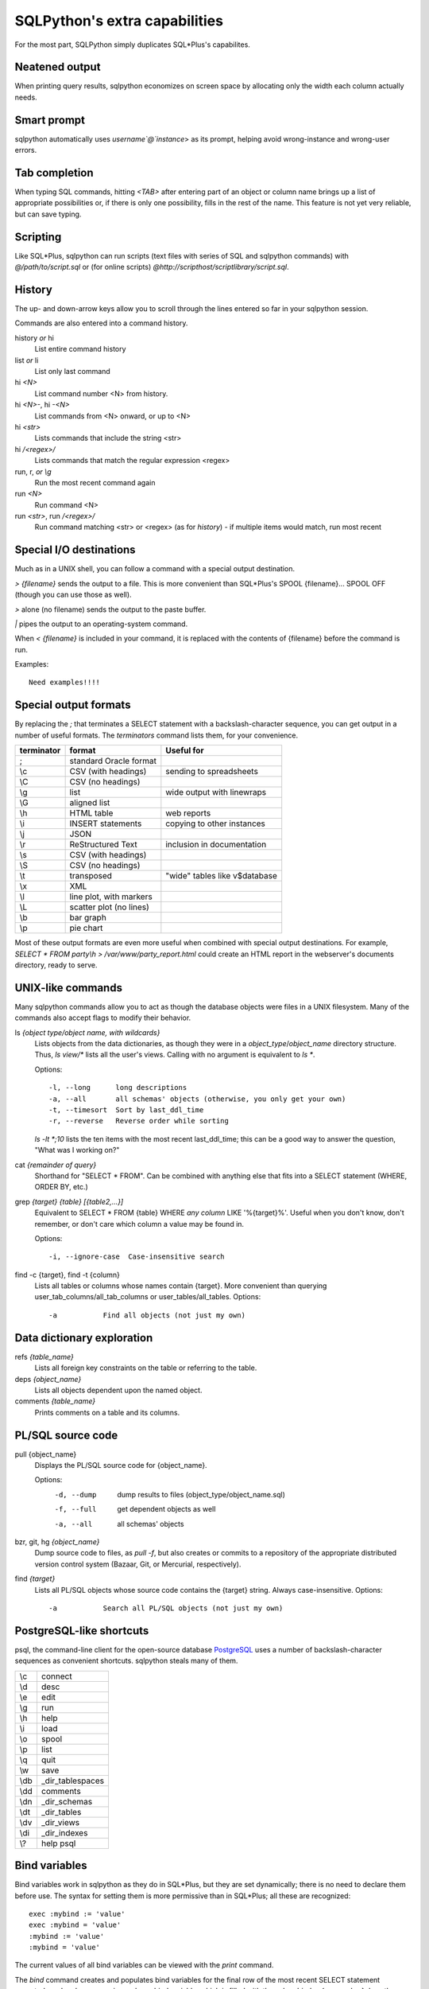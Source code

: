 ==============================
SQLPython's extra capabilities
==============================

For the most part, SQLPython simply duplicates SQL\*Plus's capabilites.

Neatened output
===============

When printing query results, sqlpython economizes on screen space by allocating
only the width each column actually needs.

Smart prompt
============

sqlpython automatically uses `username`@`instance`> as its prompt, helping
avoid wrong-instance and wrong-user errors.

Tab completion
==============

When typing SQL commands, hitting `<TAB>` after entering part of an object
or column name brings up a list of appropriate possibilities or, if there
is only one possibility, fills in the rest of the name.  This feature is
not yet very reliable, but can save typing.

Scripting
=========

Like SQL\*Plus, sqlpython can run scripts (text files with series of SQL and
sqlpython commands) with `@/path/to/script.sql` or (for online scripts)
`@http://scripthost/scriptlibrary/script.sql`.

History
=======

The up- and down-arrow keys allow you to scroll through the lines entered so far
in your sqlpython session.

Commands are also entered into a command history.

history *or* hi
  List entire command history

list *or* li
  List only last command

hi `<N>`
  List command number <N> from history.  

hi `<N>-`, hi `-<N>`
  List commands from <N> onward, or up to <N>

hi `<str>`
  Lists commands that include the string <str>

hi `/<regex>/` 
  Lists commands that match the regular expression <regex>

run, r, *or* `\\g`
  Run the most recent command again

run `<N>`
  Run command <N>

run `<str>`, run `/<regex>/`
  Run command matching <str> or <regex> (as for `history`) - 
  if multiple items would match, run most recent

Special I/O destinations
========================

Much as in a UNIX shell, you can follow a command with a special output destination.

`> {filename}` sends the output to a file.  This is more convenient than SQL\*Plus's 
SPOOL {filename}... SPOOL OFF (though you can use those as well).

`>` alone (no filename) sends the output to the paste buffer.

`|` pipes the output to an operating-system command.

When `< {filename}` is included in your command, it is replaced with the contents of
{filename} before the command is run.

Examples:: 

  Need examples!!!!
  
Special output formats
======================

By replacing the `;` that terminates a SELECT statement with a backslash-character
sequence, you can get output in a number of useful formats.  The `terminators`
command lists them, for your convenience.

========== ======================== ================================
terminator format                   Useful for
========== ======================== ================================
;          standard Oracle format
\\c        CSV (with headings)      sending to spreadsheets   
\\C        CSV (no headings)
\\g        list                     wide output with linewraps
\\G        aligned list
\\h        HTML table               web reports
\\i        INSERT statements        copying to other instances
\\j        JSON
\\r        ReStructured Text        inclusion in documentation
\\s        CSV (with headings)
\\S        CSV (no headings)
\\t        transposed               "wide" tables like v$database
\\x        XML
\\l        line plot, with markers
\\L        scatter plot (no lines)
\\b        bar graph
\\p        pie chart                                                 
========== ======================== ================================

Most of these output formats are even more useful when combined with special output
destinations.  For example, `SELECT * FROM party\\h > /var/www/party_report.html`
could create an HTML report in the webserver's documents directory, ready to serve.

UNIX-like commands
==================

Many sqlpython commands allow you to act as though the database objects
were files in a UNIX filesystem.  Many of the commands also accept flags
to modify their behavior.

ls `{object type/object name, with wildcards}`
  Lists objects from the data dictionaries, as though they were in a 
  *object_type*/*object_name* directory structure.  Thus, `ls view/\*`
  lists all the user's views.  Calling with no argument is equivalent
  to `ls *`.
   
  Options::
  
    -l, --long      long descriptions 
    -a, --all       all schemas' objects (otherwise, you only get your own)
    -t, --timesort  Sort by last_ddl_time
    -r, --reverse   Reverse order while sorting   

  `ls -lt *;10` lists the ten items with the most recent last_ddl_time;
  this can be a good way to answer the question, "What was I working on?"
  
cat `{remainder of query}`
  Shorthand for "SELECT * FROM".  Can be combined with anything else
  that fits into a SELECT statement (WHERE, ORDER BY, etc.)
   
grep `{target}` `{table}` `[{table2,...}]`
  Equivalent to SELECT * FROM {table} WHERE *any column* LIKE '%{target}%'.
  Useful when you don't know, don't remember, or don't care which column
  a value may be found in.
   
  Options::
  
    -i, --ignore-case  Case-insensitive search   

find -c {target}, find -t {column}
  Lists all tables or columns whose names contain {target}.  More convenient than
  querying user_tab_columns/all_tab_columns or user_tables/all_tables.
  Options::
  
    -a           Find all objects (not just my own)  
  
Data dictionary exploration
===========================

refs `{table_name}`
  Lists all foreign key constraints on the table or referring to the table.
  
deps `{object_name}`
  Lists all objects dependent upon the named object.
  
comments `{table_name}`
  Prints comments on a table and its columns.

PL/SQL source code
==================

pull {object_name}
  Displays the PL/SQL source code for {object_name}.
  
  Options:
    -d, --dump   dump results to files (object_type/object_name.sql)
    -f, --full   get dependent objects as well
    -a, --all    all schemas' objects
  
bzr, git, hg `{object_name}`
  Dump source code to files, as `pull -f`, but also creates or commits to a
  repository of the appropriate distributed version control system
  (Bazaar, Git, or Mercurial, respectively).  
  
find `{target}`
  Lists all PL/SQL objects whose source code contains the {target} string.  
  Always case-insensitive.
  Options::

    -a           Search all PL/SQL objects (not just my own)    
  
PostgreSQL-like shortcuts
=========================

psql, the command-line client for the open-source database `PostgreSQL <http://www.postgresql.org/>`_ uses a number
of backslash-character sequences as convenient shortcuts.  sqlpython steals many of
them.

===== ===================
\\c   connect
\\d   desc
\\e   edit
\\g   run
\\h   help
\\i   load
\\o   spool
\\p   list
\\q   quit
\\w   save
\\db  _dir_tablespaces
\\dd  comments
\\dn  _dir_schemas
\\dt  _dir_tables
\\dv  _dir_views
\\di  _dir_indexes
\\?   help psql
===== ===================
  
Bind variables
==============

Bind variables work in sqlpython as they do in SQL\*Plus, but they are set dynamically; there
is no need to declare them before use.  The syntax for setting them is more permissive than
in SQL\*Plus; all these are recognized::

  exec :mybind := 'value'
  exec :mybind = 'value'
  :mybind := 'value'
  :mybind = 'value'

The current values of all bind variables can be viewed with the `print` command.

The `bind` command creates and populates bind variables for the final row of the most recent
SELECT statement executed; each column name is used as a bind variable, which is filled with
the value.  `bind -r {rownumber}` does the same, but fills from row {rownumber} instead of
from the final row (row numbers begin at 0 for this command).

When the `autobind` sqlpython parameter is True, a `bind` statement is issued automatically
after every query that returns exactly one row.

Bind variables are available from within Python as a dictionary named `binds` (see Python).

Substitution variables
======================

Substitution variables ("&" variables) work much as they do in SQL\*Plus.  As in SQL\*Plus,
the `scan` parameter determines whether queries are scanned to replace substitution 
variables.  Unlike SQL\*Plus, sqlpython knows how annoying it is to hit a substitution
variable you didn't expect, so entering "SET SCAN OFF" when prompted for a substitution
variable actually aborts the substitution process.

Wild SQL
========

Wild SQL is a nonstandard SQL feature that must be enabled with `set wildsql on`.  When it is
enabled, column names in a SELECT statement do not need to be explicitly typed; they can be
specified with special Wild SQL symbols: wildcards (`*`, `%`, `_`); column numbers (`#{N}`);
and NOT-style exclusion (`!`).  The symbols can even be combined.

::

  jrrt@orcl> cat party
  
  NAME    STR INT WIS DEX CON CHA
  ------- --- --- --- --- --- ---
  Frodo     8  14  16  15  14  16
  Gimli    17  12  10  11  17  11
  Legolas  13  15  14  18  15  17
  Sam      11   9  14  11  16  13
  
  4 rows selected.
  
  jrrt@orcl> set wild on
  wildsql - was: False
  now: True
  jrrt@orcl> select *i* from party;
  
  INT WIS
  --- ---
   14  16
   12  10
   15  14
    9  14
  
  4 rows selected.
  
  jrrt@orcl> select #1, #5 from party;
  
  NAME    DEX
  ------- ---
  Frodo    15
  Gimli    11
  Legolas  18
  Sam      11
  
  4 rows selected.
  
  jrrt@orcl> select !str from party;
  
  NAME    INT WIS DEX CON CHA
  ------- --- --- --- --- ---
  Frodo    14  16  15  14  16
  Gimli    12  10  11  17  11
  Legolas  15  14  18  15  17
  Sam       9  14  11  16  13
  
  4 rows selected.
  
  jrrt@orcl> select n*, !#3, !c* from party;
  
  NAME    STR WIS DEX
  ------- --- --- ---
  Frodo     8  16  15
  Gimli    17  10  11
  Legolas  13  14  18
  Sam      11  14  11
  
  4 rows selected.

Wild SQL symbols only work in the first SELECT statement in a query; they do not work in 
subqueries, subsequent UNIONed queries, etc.

Python
======

The `py` command allows the user to execute Python commands, either one-at-a-time (with
`py {command}`) or in an interactive environment (beginning with a bare `py` statement,
and continuing until Ctrl-D, `quit()`, or `exit()` is entered).

A history of result sets from each query is exposed to the python session as the list `r`; 
the most recent result set is `r[-1]`.  Each row can be references as a tuple, or as an
object with an attribute for each column.

Bind variables are exposed as the dictionary `binds`.  Each row from each result set has
a .bind() method that fills a bind varible for each column with that row's value.

Resultsets in `r` are read-only, but `binds` can be written as well as read, and will 
be working bind variables in the SQL environment.

SQL and sqlpython commands can be issued from the Python environment with `sql("{your SQL}")`.

All variables are retained each time the python environment is entered (whether interactively, 
or with one-line `py` statements).
::

  0:testschema@orcl> select title, author from play;
  
  TITLE           AUTHOR
  --------------- -----------
  Timon of Athens Shakespeare
  Twelfth Night   Shakespeare
  The Tempest     Shakespeare
  Agamemnon       Aeschylus
  
  4 rows selected.
  
  0:testschema@orcl> py import urllib
  0:testschema@orcl> py current_season = urllib.urlopen('http://cincyshakes.com/').read()
  0:testschema@orcl> py
  Python 2.5.2 (r252:60911, Jul 31 2008, 17:28:52)
  [GCC 4.2.3 (Ubuntu 4.2.3-2ubuntu7)] on linux2
  Type "help", "copyright", "credits" or "license" for more information.
  (mysqlpy)
  
          py <command>: Executes a Python command.
          py: Enters interactive Python mode; end with `Ctrl-D`, `quit()`, or 'exit`.
          Past SELECT results are exposed as list `r`;
              most recent resultset is `r[-1]`.
          SQL bind, substitution variables are exposed as `binds`, `substs`.
          SQL and sqlpython commands can be issued with sql("your non-python command here").
  
  >>> r[-1]
  [('Timon of Athens', 'Shakespeare'), ('Twelfth Night', 'Shakespeare'), ('The Tempest', 'Shakespeare'), ('Agamemnon', 'Aeschylus')]
  >>> r[-1][0][0]
  'Timon of Athens'
  >>> for row in r[-1]:
  ...     print "%s, by %s" % (row.title, row.author)
  ...
  Timon of Athens, by Shakespeare
  Twelfth Night, by Shakespeare
  The Tempest, by Shakespeare
  Agamemnon, by Aeschylus
  >>> [row.title for row in r[-1] if row.title in current_season]
  ['Timon of Athens', 'Twelfth Night']
  >>> binds['author'] = 'Shakespeare'
  >>> query = "SELECT title FROM play WHERE author = :author"
  >>> sql(query)
  
  TITLE
  ---------------
  Timon of Athens
  Twelfth Night
  The Tempest
  
  3 rows selected.
  
  >>> r[-1]
  [('Timon of Athens',), ('Twelfth Night',), ('The Tempest',)]
  >>> r[-1][0]
  ('Timon of Athens',)
  >>> r[-1][0].bind()
  >>> binds['title']
  'Timon of Athens'
  >>> quit()
  0:testschema@orcl> select title, author from play where title = :title;
  
  TITLE           AUTHOR
  --------------- -----------
  Timon of Athens Shakespeare
  
  1 row selected.
  
Parameters
==========

Several parameters control the behavior of sqlpython itself.  

===================== ===================================================  ===============
parameter             effect                                               default
===================== ===================================================  ===============
autobind              When True, single-row queries automatically `bind`   False
commit_on_exit        Automatically commits work at end of session         True
continuation_prompt   Prompt for second line and onward of long statement  >
default_file_name     The file opened by `edit`, if not specified          afiedt.buf
echo                  Echo command entered before executing                False
editor                Text editor invoked by `edit`.                       varies
heading               Print column names along with results                True
maxfetch              Maximum number of rows to return from any query      1000
maxtselctrows         Maximum # of rows from a tselect or \\n query        10
prompt                Probably unwise to change                            user@instance>
scan                  Interpret & as indicating substitution variables     True
serveroutput          Print DBMS_OUTPUT.PUT_LINE results                   True
sql_echo              Print text of "behind-the-scenes" queries            False
timeout               In seconds                                           30
timing                Print time for each command to execute               False
wildsql               Accept *, %, #, and ! in column names                False
===================== ===================================================  ===============

The user can change these with the `set {paramname} {new-value}` statement.  
The True/False parameters accept new values permissively, recognizing "True", "False", 
"T", "F", "yes", "no", "on", "off", etc.

`set` and `show` both list the current values of the sqlpython parameters.  They
also recognize any abbreviated parameter name, so long as it is long enough to be
unique.  That is, `show maxf` is recognized as `show maxfetch`, but `show max` is
too short to distinguish between `maxfetch` and `maxtselctrows`.

`show parameter {param}` shows current Oracle parameters (from v$parameter), as it does
in SQL\*Plus.

Tuning
======

In sqlpython, `explain {SQL ID}` shows the execution plan for the SQL statement with the
given ID.  If SQL ID is omitted, it defaults to the most recent SQL executed.
(This is not necessarily the last statement `EXPLAIN PLAN` was issued against.)

Other specialized sqlpython tuning commands include:

load
  Displays OS load on cluster nodes (10gRAC)
  
longops
  Displays long-running operations

sessinfo
  Reports session info for the given sid, extended to RAC with gv$  
  
top, top9i
  Displays active sessions


  
  

